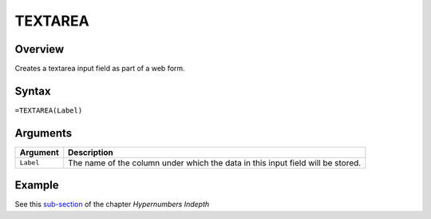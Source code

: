 ========
TEXTAREA
========

Overview
--------

Creates a textarea input field as part of a web form.

Syntax
------

``=TEXTAREA(Label)``

Arguments
---------

====================  =========================================================
Argument              Description
====================  =========================================================
``Label``             The name of the column under which the data in this input
                      field will be stored.
====================  =========================================================

Example
-------

See this `sub-section`_ of the chapter *Hypernumbers Indepth*

.. _sub-section: ../../indepth/making-forms.html
